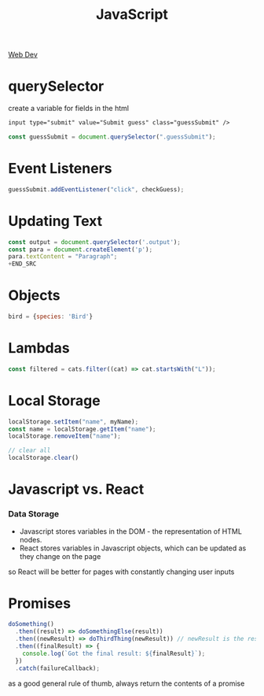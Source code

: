 :PROPERTIES:
:ID:       4E083629-D5AB-4D26-9CBE-CEF1B143E77F
:END:
#+title: JavaScript
#+filetags: Programming

[[id:8881844B-3FE5-4FA9-9676-9B808375EB00][Web Dev]]

* querySelector

 create a variable for fields in the html

#+BEGIN_SRC html
input type="submit" value="Submit guess" class="guessSubmit" />
#+END_SRC

#+BEGIN_SRC js
const guessSubmit = document.querySelector(".guessSubmit");
#+END_SRC

* Event Listeners

#+BEGIN_SRC js
guessSubmit.addEventListener("click", checkGuess);
#+END_SRC

* Updating Text

#+BEGIN_SRC js
const output = document.querySelector('.output');
const para = document.createElement('p');
para.textContent = "Paragraph";
+END_SRC
#+END_SRC

* Objects

#+BEGIN_SRC js
bird = {species: 'Bird'}
#+END_SRC

* Lambdas

#+BEGIN_SRC javascript
const filtered = cats.filter((cat) => cat.startsWith("L"));
#+END_SRC

* Local Storage

#+BEGIN_SRC javascript
localStorage.setItem("name", myName);
const name = localStorage.getItem("name");
localStorage.removeItem("name");

// clear all
localStorage.clear()
#+END_SRC
* Javascript vs. React
*** Data Storage

- Javascript stores variables in the DOM - the representation of HTML nodes.
- React stores variables in Javascript objects, which can be updated as they change on the page

so React will be better for pages with constantly changing user inputs

* Promises

#+BEGIN_SRC js
doSomething()
  .then((result) => doSomethingElse(result))
  .then((newResult) => doThirdThing(newResult)) // newResult is the result of doSomethingElse
  .then((finalResult) => {
    console.log(`Got the final result: ${finalResult}`);
  })
  .catch(failureCallback);
#+END_SRC

as a good general rule of thumb, always return the contents of a promise
